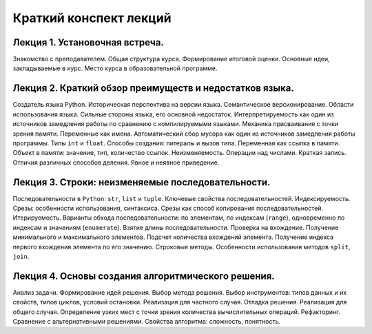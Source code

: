 .. _lectures-content-label-2025:

Краткий конспект лекций
=======================

Лекция 1. Установочная встреча.
-------------------------------

Знакомство с преподавателем. Общая структура курса. Формирование
итоговой оценки. Основные идеи, закладываемые в курс. Место курса в
образовательной программе.

Лекция 2. Краткий обзор преимуществ и недостатков языка.
--------------------------------------------------------

Создатель языка Python. Историческая
перспектива на версии языка. Семантическое версионирование. Области
использования языка. Сильные стороны языка, его основной недостаток.
Интерпретируемость как один из источников замедления работы по сравнению с
компилируемыми языками. Механика присваивания с точки зрения памяти. Переменные как имена.
Автоматический сбор мусора как один из источников замедления работы программы.
Типы ``int`` и ``float``. Способы создания:
литералы и вызов типа.
Переменная как ссылка в памяти. Объект в памяти: значение, тип,
количество ссылок. Неизменяемость. Операции над числами. Краткая запись.
Отличия различных способов деления. Явное и неявное приведение.

Лекция 3. Строки: неизменяемые последовательности.
--------------------------------------------------

Последовательности в ``Python``: ``str``, ``list`` и ``tuple``. Ключевые
свойства последовательностей. Индексируемость. Срезы: особенности
использования, синтаксиса. Срезы как способ копирования
последовательностей. Итерируемость. Варианты обхода последовательности:
по элементам, по индексам (``range``), одновременно по индексам и
значениям (``enumerate``). Взятие длины последовательности. Проверка на
вхождение. Получение минимального и максимального элементов. Подсчет
количества вхождений элемента. Получение индекса первого вхождения
элемента по его значению. Строковые методы. Особенности использования
методов ``split``, ``join``.

Лекция 4. Основы создания алгоритмического решения.
---------------------------------------------------

Анализ задачи. Формирование идей решения. Выбор метода решения. Выбор инструментов: типов данных
и их свойств, типов циклов, условий остановки. Реализация для частного случая. Отладка решения.
Реализация для общего случая. Определение узких мест
с точки зрения количества вычислительных операций. Рефакторинг. Сравнение с альтернативными
решениями. Свойства алгоритма: сложность, понятность.
